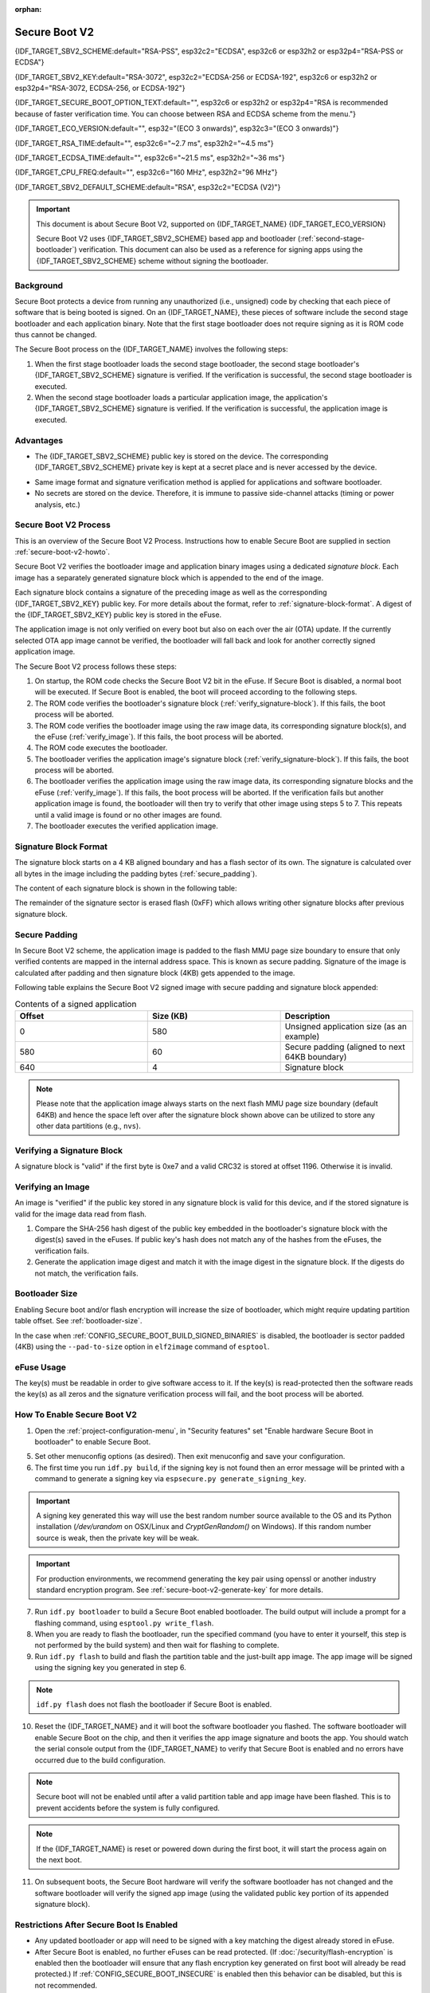 :orphan:

Secure Boot V2
==============

{IDF_TARGET_SBV2_SCHEME:default="RSA-PSS", esp32c2="ECDSA", esp32c6 or esp32h2 or esp32p4="RSA-PSS or ECDSA"}

{IDF_TARGET_SBV2_KEY:default="RSA-3072", esp32c2="ECDSA-256 or ECDSA-192", esp32c6 or esp32h2 or esp32p4="RSA-3072, ECDSA-256, or ECDSA-192"}

{IDF_TARGET_SECURE_BOOT_OPTION_TEXT:default="", esp32c6 or esp32h2 or esp32p4="RSA is recommended because of faster verification time. You can choose between RSA and ECDSA scheme from the menu."}

{IDF_TARGET_ECO_VERSION:default="", esp32="(ECO 3 onwards)", esp32c3="(ECO 3 onwards)"}

{IDF_TARGET_RSA_TIME:default="", esp32c6="~2.7 ms", esp32h2="~4.5 ms"}

{IDF_TARGET_ECDSA_TIME:default="", esp32c6="~21.5 ms", esp32h2="~36 ms"}

{IDF_TARGET_CPU_FREQ:default="", esp32c6="160 MHz", esp32h2="96 MHz"}

{IDF_TARGET_SBV2_DEFAULT_SCHEME:default="RSA", esp32c2="ECDSA (V2)"}

.. important::

    This document is about Secure Boot V2, supported on {IDF_TARGET_NAME} {IDF_TARGET_ECO_VERSION}

    .. only:: esp32

        For ESP32 before ECO3, refer to :doc:`secure-boot-v1`. It is recommended that users use Secure Boot V2 if they have a chip version that supports it. Secure Boot V2 is safer and more flexible than Secure Boot V1.

    Secure Boot V2 uses {IDF_TARGET_SBV2_SCHEME} based app and bootloader (:ref:`second-stage-bootloader`) verification. This document can also be used as a reference for signing apps using the {IDF_TARGET_SBV2_SCHEME} scheme without signing the bootloader.

.. only:: esp32

    ``Secure Boot V2`` and RSA scheme (``App Signing Scheme``) options are available for ESP32 from ECO3 onwards. To use these options in menuconfig, set :ref:`CONFIG_ESP32_REV_MIN` greater than or equal to `Rev 3`.

.. only:: esp32c3

    ``Secure Boot V2`` is available for ESP32-C3 from ECO3 onwards. To use these options in menuconfig, set :ref:`CONFIG_ESP32C3_REV_MIN` greater than or equal to `Rev 3`.

Background
----------

Secure Boot protects a device from running any unauthorized (i.e., unsigned) code by checking that each piece of software that is being booted is signed. On an {IDF_TARGET_NAME}, these pieces of software include the second stage bootloader and each application binary. Note that the first stage bootloader does not require signing as it is ROM code thus cannot be changed.

.. only:: esp32 or (SOC_SECURE_BOOT_V2_RSA and not SOC_SECURE_BOOT_V2_ECC)

    A RSA based Secure Boot verification scheme (Secure Boot V2) is implemented on {IDF_TARGET_NAME} {IDF_TARGET_ECO_VERSION}.

.. only:: SOC_SECURE_BOOT_V2_ECC and not SOC_SECURE_BOOT_V2_RSA

    A ECC based Secure Boot verification scheme (Secure Boot V2) has been introduce on {IDF_TARGET_NAME}

.. only:: SOC_SECURE_BOOT_V2_RSA and SOC_SECURE_BOOT_V2_ECC

    {IDF_TARGET_NAME} has provision to choose between a {IDF_TARGET_SBV2_SCHEME} based secure boot verification scheme.

The Secure Boot process on the {IDF_TARGET_NAME} involves the following steps:

1. When the first stage bootloader loads the second stage bootloader, the second stage bootloader's {IDF_TARGET_SBV2_SCHEME} signature is verified. If the verification is successful, the second stage bootloader is executed.

2. When the second stage bootloader loads a particular application image, the application's {IDF_TARGET_SBV2_SCHEME} signature is verified. If the verification is successful, the application image is executed.

Advantages
----------

- The {IDF_TARGET_SBV2_SCHEME} public key is stored on the device. The corresponding {IDF_TARGET_SBV2_SCHEME} private key is kept at a secret place and is never accessed by the device.

.. only:: esp32 or esp32c2

    - Only one public key can be generated and stored in the chip during manufacturing.

.. only:: SOC_EFUSE_REVOKE_BOOT_KEY_DIGESTS

    - Up to three public keys can be generated and stored in the chip during manufacturing.

    - {IDF_TARGET_NAME} provides the facility to permanently revoke individual public keys. This can be configured conservatively or aggressively.

    - Conservatively - The old key is revoked after the bootloader and application have successfully migrated to a new key. Aggressively - The key is revoked as soon as verification with this key fails.

- Same image format and signature verification method is applied for applications and software bootloader.

- No secrets are stored on the device. Therefore, it is immune to passive side-channel attacks (timing or power analysis, etc.)


Secure Boot V2 Process
----------------------

This is an overview of the Secure Boot V2 Process. Instructions how to enable Secure Boot are supplied in section :ref:`secure-boot-v2-howto`.

Secure Boot V2 verifies the bootloader image and application binary images using a dedicated *signature block*. Each image has a separately generated signature block which is appended to the end of the image.

.. only:: esp32

  Only one signature block can be appended to the bootloader or application image in ESP32 ECO3.

.. only:: esp32c2

  Only one signature block can be appended to the bootloader or application image in {IDF_TARGET_NAME}

.. only:: SOC_EFUSE_REVOKE_BOOT_KEY_DIGESTS

  Up to 3 signature blocks can be appended to the bootloader or application image in {IDF_TARGET_NAME}.

Each signature block contains a signature of the preceding image as well as the corresponding {IDF_TARGET_SBV2_KEY} public key. For more details about the format, refer to :ref:`signature-block-format`. A digest of the {IDF_TARGET_SBV2_KEY} public key is stored in the eFuse.

The application image is not only verified on every boot but also on each over the air (OTA) update. If the currently selected OTA app image cannot be verified, the bootloader will fall back and look for another correctly signed application image.

The Secure Boot V2 process follows these steps:

1. On startup, the ROM code checks the Secure Boot V2 bit in the eFuse. If Secure Boot is disabled, a normal boot will be executed. If Secure Boot is enabled, the boot will proceed according to the following steps.

2. The ROM code verifies the bootloader's signature block (:ref:`verify_signature-block`). If this fails, the boot process will be aborted.

3. The ROM code verifies the bootloader image using the raw image data, its corresponding signature block(s), and the eFuse (:ref:`verify_image`). If this fails, the boot process will be aborted.

4. The ROM code executes the bootloader.

5. The bootloader verifies the application image's signature block (:ref:`verify_signature-block`). If this fails, the boot process will be aborted.

6. The bootloader verifies the application image using the raw image data, its corresponding signature blocks and the eFuse (:ref:`verify_image`). If this fails, the boot process will be aborted. If the verification fails but another application image is found, the bootloader will then try to verify that other image using steps 5 to 7. This repeats until a valid image is found or no other images are found.

7. The bootloader executes the verified application image.

.. _signature-block-format:

Signature Block Format
----------------------

The signature block starts on a 4 KB aligned boundary and has a flash sector of its own. The signature is calculated over all bytes in the image including the padding bytes (:ref:`secure_padding`).

.. only:: SOC_SECURE_BOOT_V2_RSA and SOC_SECURE_BOOT_V2_ECC

    .. note::

        {IDF_TARGET_NAME} has a provision to choose between RSA scheme and ECDSA scheme. Only one scheme can be used per device.

        ECDSA provides similar security strength, compared to RSA, with shorter key lengths. Current estimates are that ECDSA with curve P-256 has an approximate equivalent strength to RSA with 3072-bit keys. However, ECDSA signature verification takes considerably more amount of time as compared to RSA signature verification.

        RSA is recommended for use cases where fast bootup time is required whereas ECDSA is recommended for use cases where shorter key length is required.

        .. only:: not esp32p4

            .. list-table:: Comparison between signature verification time
                :widths: 10 10 20
                :header-rows: 1

                * - **Verification scheme**
                  - **Time**
                  - **CPU Frequency**
                * - RSA-3072
                  - {IDF_TARGET_RSA_TIME}
                  - {IDF_TARGET_CPU_FREQ}
                * - ECDSA-P256
                  - {IDF_TARGET_ECDSA_TIME}
                  - {IDF_TARGET_CPU_FREQ}

          The above table compares the time taken to verify a signature in a particular scheme. It does not indicate the bootup time.

The content of each signature block is shown in the following table:

.. only:: esp32 or SOC_SECURE_BOOT_V2_RSA

    .. list-table:: Content of a RSA Signature Block
        :widths: 10 10 40
        :header-rows: 1

        * - **Offset**
          - **Size (bytes)**
          - **Description**
        * - 0
          - 1
          - Magic byte
        * - 1
          - 1
          - Version number byte (currently 0x02), 0x01 is for Secure Boot V1.
        * - 2
          - 2
          - Padding bytes, Reserved. Should be zero.
        * - 4
          - 32
          - SHA-256 hash of only the image content, not including the signature block.
        * - 36
          - 384
          - RSA Public Modulus used for signature verification. (value ‘n’ in RFC8017).
        * - 420
          - 4
          - RSA Public Exponent used for signature verification (value ‘e’ in RFC8017).
        * - 424
          - 384
          - Pre-calculated R, derived from ‘n’.
        * - 808
          - 4
          - Pre-calculated M’, derived from ‘n’
        * - 812
          - 384
          - RSA-PSS Signature result (section 8.1.1 of RFC8017) of image content, computed using following PSS parameters: SHA256 hash, MGF1 function, salt length 32 bytes, default trailer field (0xBC).
        * - 1196
          - 4
          - CRC32 of the preceding 1196 bytes.
        * - 1200
          - 16
          - Zero padding to length 1216 bytes.


    .. note::

      R and M' are used for hardware-assisted Montgomery Multiplication.

.. only:: SOC_SECURE_BOOT_V2_ECC

    .. list-table:: Content of a ECDSA Signature Block
        :widths: 10 10 40
        :header-rows: 1

        * - **Offset**
          - **Size (bytes)**
          - **Description**
        * - 0
          - 1
          - Magic byte.
        * - 1
          - 1
          - Version number byte (currently 0x03).
        * - 2
          - 2
          - Padding bytes, Reserved. Should be zero.
        * - 4
          - 32
          - SHA-256 hash of only the image content, not including the signature block.
        * - 36
          - 1
          - Curve ID (1 for NIST192p curve. 2 for NIST256p curve).
        * - 37
          - 64
          - ECDSA Public key: 32 byte X coordinate followed by 32 byte Y coordinate.
        * - 101
          - 64
          - ECDSA Signature result (section 5.3.2 of RFC6090) of the image content: 32 byte R component followed by 32 byte S component.
        * - 165
          - 1031
          - Reserved.
        * - 1196
          - 4
          - CRC32 of the preceding 1196 bytes.
        * - 1200
          - 16
          - Zero padding to length 1216 bytes.

The remainder of the signature sector is erased flash (0xFF) which allows writing other signature blocks after previous signature block.

.. _secure_padding:

Secure Padding
--------------

In Secure Boot V2 scheme, the application image is padded to the flash MMU page size boundary to ensure that only verified contents are mapped in the internal address space. This is known as secure padding. Signature of the image is calculated after padding and then signature block (4KB) gets appended to the image.

.. list::

    - Default flash MMU page size is 64KB
    :SOC_MMU_PAGE_SIZE_CONFIGURABLE: - {IDF_TARGET_NAME} supports configurable flash MMU page size, it (``CONFIG_MMU_PAGE_SIZE``) gets set based on the :ref:`CONFIG_ESPTOOLPY_FLASHSIZE`
    - Secure padding is applied through the option ``--secure-pad-v2`` in the ``elf2image`` conversion using ``esptool.py``

Following table explains the Secure Boot V2 signed image with secure padding and signature block appended:

.. list-table:: Contents of a signed application
        :widths: 20 20 20
        :header-rows: 1

        * - **Offset**
          - **Size (KB)**
          - **Description**
        * - 0
          - 580
          - Unsigned application size (as an example)
        * - 580
          - 60
          - Secure padding (aligned to next 64KB boundary)
        * - 640
          - 4
          - Signature block

.. note::

    Please note that the application image always starts on the next flash MMU page size boundary (default 64KB) and hence the space left over after the signature block shown above can be utilized to store any other data partitions (e.g., ``nvs``).

.. _verify_signature-block:

Verifying a Signature Block
-----------------------------

A signature block is "valid" if the first byte is 0xe7 and a valid CRC32 is stored at offset 1196. Otherwise it is invalid.

.. _verify_image:

Verifying an Image
-----------------------------

An image is "verified" if the public key stored in any signature block is valid for this device, and if the stored signature is valid for the image data read from flash.

1. Compare the SHA-256 hash digest of the public key embedded in the bootloader's signature block with the digest(s) saved in the eFuses. If public key's hash does not match any of the hashes from the eFuses, the verification fails.

2. Generate the application image digest and match it with the image digest in the signature block. If the digests do not match, the verification fails.

.. only:: esp32 or (SOC_SECURE_BOOT_V2_RSA and not SOC_SECURE_BOOT_V2_ECC)

    3. Use the public key to verify the signature of the bootloader image, using RSA-PSS (section 8.1.2 of RFC8017) with the image digest calculated in step (2) for comparison.

.. only:: SOC_SECURE_BOOT_V2_ECC and not SOC_SECURE_BOOT_V2_RSA

    3. Use the public key to verify the signature of the bootloader image, using ECDSA signature verification (section 5.3.3 of RFC6090) with the image digest calculated in step (2) for comparison.

.. only:: SOC_SECURE_BOOT_V2_ECC and SOC_SECURE_BOOT_V2_RSA

    3. Use the public key to verify the signature of the bootloader image, using either RSA-PSS (section 8.1.2 of RFC8017) or ECDSA signature verification (section 5.3.3 of RFC6090) with the image digest calculated in step (2) for comparison.


Bootloader Size
---------------

Enabling Secure boot and/or flash encryption will increase the size of bootloader, which might require updating partition table offset. See :ref:`bootloader-size`.

In the case when :ref:`CONFIG_SECURE_BOOT_BUILD_SIGNED_BINARIES` is disabled, the bootloader is sector padded (4KB) using the ``--pad-to-size`` option in ``elf2image`` command of ``esptool``.

.. _efuse-usage:

eFuse Usage
-----------

.. only:: esp32

    ESP32-ECO3:

    - ABS_DONE_1 - Enables Secure Boot protection on boot.

    - BLK2 - Stores the SHA-256 digest of the public key. SHA-256 hash of public key modulus, exponent, pre-calculated R & M' values (represented as 776 bytes – offsets 36 to 812 - as per the :ref:`signature-block-format`) is written to an eFuse key block. The write-protection bit must be set, but the read-protection bit must not.

.. only:: not esp32

    - SECURE_BOOT_EN - Enables Secure Boot protection on boot.

.. only:: SOC_EFUSE_KEY_PURPOSE_FIELD

    - KEY_PURPOSE_X - Set the purpose of the key block on {IDF_TARGET_NAME} by programming SECURE_BOOT_DIGESTX (X = 0, 1, 2) into KEY_PURPOSE_X (X = 0, 1, 2, 3, 4, 5). Example: If KEY_PURPOSE_2 is set to SECURE_BOOT_DIGEST1, then BLOCK_KEY2 will have the Secure Boot V2 public key digest. The write-protection bit must be set (this field does not have a read-protection bit).

    - BLOCK_KEYX - The block contains the data corresponding to its purpose programmed in KEY_PURPOSE_X. Stores the SHA-256 digest of the public key. SHA-256 hash of public key modulus, exponent, pre-calculated R & M' values (represented as 776 bytes – offsets 36 to 812 - as per the :ref:`signature-block-format`) is written to an eFuse key block. The write-protection bit must be set, but the read-protection bit must not.

    - KEY_REVOKEX - The revocation bits corresponding to each of the 3 key block. Ex. Setting KEY_REVOKE2 revokes the key block whose key purpose is SECURE_BOOT_DIGEST2.

    - SECURE_BOOT_AGGRESSIVE_REVOKE - Enables aggressive revocation of keys. The key is revoked as soon as verification with this key fails.

    To ensure no trusted keys can be added later by an attacker, each unused key digest slot should be revoked (KEY_REVOKEX). It will be checked during app startup in :cpp:func:`esp_secure_boot_init_checks` and fixed unless :ref:`CONFIG_SECURE_BOOT_ALLOW_UNUSED_DIGEST_SLOTS` is enabled.

The key(s) must be readable in order to give software access to it. If the key(s) is read-protected then the software reads the key(s) as all zeros and the signature verification process will fail, and the boot process will be aborted.

.. _secure-boot-v2-howto:

How To Enable Secure Boot V2
----------------------------

1. Open the :ref:`project-configuration-menu`, in "Security features" set "Enable hardware Secure Boot in bootloader" to enable Secure Boot.

.. only:: esp32

    2. For ESP32, Secure Boot V2 is available only ESP32 ECO3 onwards. To view the "Secure Boot V2" option the chip revision should be changed to revision 3 (ESP32- ECO3). To change the chip revision, set "Minimum Supported ESP32 Revision" to Rev 3 in "Component Config" -> "ESP32- Specific".

    3. Specify the path to Secure Boot signing key, relative to the project directory.

    4. Select the desired UART ROM download mode in "UART ROM download mode". By default the UART ROM download mode has been kept enabled in order to prevent permanently disabling it in the development phase, this option is a potentially insecure option. It is recommended to disable the UART download mode for better security.

.. only:: SOC_SECURE_BOOT_V2_RSA or SOC_SECURE_BOOT_V2_ECC

    2. The "Secure Boot V2" option will be selected and the "App Signing Scheme" would be set to {IDF_TARGET_SBV2_DEFAULT_SCHEME} by default. {IDF_TARGET_SECURE_BOOT_OPTION_TEXT}

    3. Specify the path to Secure Boot signing key, relative to the project directory.

    4. Select the desired UART ROM download mode in "UART ROM download mode". By default, it is set to "Permanently switch to Secure mode" which is generally recommended. For production devices, the most secure option is to set it to "Permanently disabled".

5. Set other menuconfig options (as desired). Then exit menuconfig and save your configuration.

6. The first time you run ``idf.py build``, if the signing key is not found then an error message will be printed with a command to generate a signing key via ``espsecure.py generate_signing_key``.

.. important::
   A signing key generated this way will use the best random number source available to the OS and its Python installation (`/dev/urandom` on OSX/Linux and `CryptGenRandom()` on Windows). If this random number source is weak, then the private key will be weak.

.. important::
   For production environments, we recommend generating the key pair using openssl or another industry standard encryption program. See :ref:`secure-boot-v2-generate-key` for more details.

7. Run ``idf.py bootloader`` to build a Secure Boot enabled bootloader. The build output will include a prompt for a flashing command, using ``esptool.py write_flash``.

8. When you are ready to flash the bootloader, run the specified command (you have to enter it yourself, this step is not performed by the build system) and then wait for flashing to complete.

9. Run ``idf.py flash`` to build and flash the partition table and the just-built app image. The app image will be signed using the signing key you generated in step 6.

.. note::

  ``idf.py flash`` does not flash the bootloader if Secure Boot is enabled.

10. Reset the {IDF_TARGET_NAME} and it will boot the software bootloader you flashed. The software bootloader will enable Secure Boot on the chip, and then it verifies the app image signature and boots the app. You should watch the serial console output from the {IDF_TARGET_NAME} to verify that Secure Boot is enabled and no errors have occurred due to the build configuration.

.. note::

  Secure boot will not be enabled until after a valid partition table and app image have been flashed. This is to prevent accidents before the system is fully configured.

.. note::

  If the {IDF_TARGET_NAME} is reset or powered down during the first boot, it will start the process again on the next boot.

11. On subsequent boots, the Secure Boot hardware will verify the software bootloader has not changed and the software bootloader will verify the signed app image (using the validated public key portion of its appended signature block).

Restrictions After Secure Boot Is Enabled
-----------------------------------------

- Any updated bootloader or app will need to be signed with a key matching the digest already stored in eFuse.

- After Secure Boot is enabled, no further eFuses can be read protected. (If :doc:`/security/flash-encryption` is enabled then the bootloader will ensure that any flash encryption key generated on first boot will already be read protected.) If :ref:`CONFIG_SECURE_BOOT_INSECURE` is enabled then this behavior can be disabled, but this is not recommended.

- Please note that enabling Secure Boot or flash encryption disables the USB-OTG USB stack in the ROM, disallowing updates via the serial emulation or Device Firmware Update (DFU) on that port.

.. _secure-boot-v2-generate-key:

Generating Secure Boot Signing Key
----------------------------------

The build system will prompt you with a command to generate a new signing key via ``espsecure.py generate_signing_key``.

.. only:: esp32 or SOC_SECURE_BOOT_V2_RSA

   The ``--version 2`` parameter will generate the RSA 3072 private key for Secure Boot V2. Additionally ``--scheme rsa3072`` can be passed as well to generate RSA 3072 private key

.. only:: SOC_SECURE_BOOT_V2_ECC

   Select the ECDSA scheme by passing ``--version 2 --scheme ecdsa256`` or ``--version 2 --scheme ecdsa192`` to generate corresponding ECDSA private key

The strength of the signing key is proportional to (a) the random number source of the system, and (b) the correctness of the algorithm used. For production devices, we recommend generating signing keys from a system with a quality entropy source, and using the best available {IDF_TARGET_SBV2_SCHEME} key generation utilities.

For example, to generate a signing key using the openssl command line:

.. only:: esp32 or SOC_SECURE_BOOT_V2_RSA

    For RSA 3072

    ```
    openssl genrsa -out my_secure_boot_signing_key.pem 3072
    ```

.. only:: SOC_SECURE_BOOT_V2_ECC

    For ECC NIST192p curve

    ```
    openssl ecparam -name prime192v1 -genkey -noout -out my_secure_boot_signing_key.pem
    ```

    For ECC NIST256p curve

    ```
    openssl ecparam -name prime256v1 -genkey -noout -out my_secure_boot_signing_key.pem
    ```

Remember that the strength of the Secure Boot system depends on keeping the signing key private.

.. _remote-sign-v2-image:

Remote Signing of Images
------------------------

Signing Using ``espsecure.py``
~~~~~~~~~~~~~~~~~~~~~~~~~~~~~~

For production builds, it can be good practice to use a remote signing server rather than have the signing key on the build machine (which is the default esp-idf Secure Boot configuration). The espsecure.py command line program can be used to sign app images & partition table data for Secure Boot, on a remote system.

To use remote signing, disable the option :ref:`CONFIG_SECURE_BOOT_BUILD_SIGNED_BINARIES` and build the firmware. The private signing key does not need to be present on the build system.

After the app image and partition table are built, the build system will print signing steps using espsecure.py::

  espsecure.py sign_data BINARY_FILE --version 2 --keyfile PRIVATE_SIGNING_KEY

The above command appends the image signature to the existing binary. You can use the `--output` argument to write the signed binary to a separate file::

  espsecure.py sign_data --version 2 --keyfile PRIVATE_SIGNING_KEY --output SIGNED_BINARY_FILE BINARY_FILE

Signing Using Pre-calculated Signatures
~~~~~~~~~~~~~~~~~~~~~~~~~~~~~~~~~~~~~~~

If you have valid pre-calculated signatures generated for an image and their corresponding public keys, you can use these signatures to generate a signature sector and append it to the image. Note that the pre-calculated signature should be calculated over all bytes in the image including the secure-padding bytes.

In such cases, the firmware image should be built by disabling the option :ref:`CONFIG_SECURE_BOOT_BUILD_SIGNED_BINARIES`. This image will be secure-padded and to generate a signed binary use the following command::

  espsecure.py sign_data --version 2 --pub-key PUBLIC_SIGNING_KEY --signature SIGNATURE_FILE --output SIGNED_BINARY_FILE BINARY_FILE

The above command verifies the signature, generates a signature block (refer to :ref:`signature-block-format`) and appends it to the binary file.


Signing Using an External Hardware Security Module (HSM)
~~~~~~~~~~~~~~~~~~~~~~~~~~~~~~~~~~~~~~~~~~~~~~~~~~~~~~~~

For security reasons, you might also use an external Hardware Security Module (HSM) to store your private signing key, which cannot be accessed directly but has an interface to generate the signature of a binary file and its corresponding public key.

In such cases, disable the option :ref:`CONFIG_SECURE_BOOT_BUILD_SIGNED_BINARIES` and build the firmware. This secure-padded image then can be used to supply the external HSM for generating a signature. Refer to `Signing using an External HSM <https://docs.espressif.com/projects/esptool/en/latest/{IDF_TARGET_PATH_NAME}/espsecure/index.html#remote-signing-using-an-external-hsm>`_ to generate a signed image.

.. only:: SOC_EFUSE_REVOKE_BOOT_KEY_DIGESTS

    .. note:: For all the above three remote signing workflows, the signed binary is written to the filename provided to the ``--output`` argument and the option ``--append_signatures`` allows us to append multiple signatures (up to 3) the image.

.. only:: not SOC_EFUSE_REVOKE_BOOT_KEY_DIGESTS

    .. note:: For all the above three remote signing workflows, the signed binary is written to the filename provided to the ``--output`` argument.



Secure Boot Best Practices
--------------------------

* Generate the signing key on a system with a quality source of entropy.
* Keep the signing key private at all times. A leak of this key will compromise the Secure Boot system.
* Do not allow any third party to observe any aspects of the key generation or signing process using espsecure.py. Both processes are vulnerable to timing or other side-channel attacks.
* Enable all Secure Boot options in the Secure Boot Configuration. These include flash encryption, disabling of JTAG, disabling BASIC ROM interpreter, and disabling the UART bootloader encrypted flash access.
* Use Secure Boot in combination with :doc:`flash-encryption` to prevent local readout of the flash contents.

.. only:: SOC_EFUSE_REVOKE_BOOT_KEY_DIGESTS

    Key Management
    --------------

    * Between 1 and 3 {IDF_TARGET_SBV2_KEY} public key pairs (Keys #0, #1, #2) should be computed independently and stored separately.
    * The KEY_DIGEST eFuses should be write protected after being programmed.
    * The unused KEY_DIGEST slots must have their corresponding KEY_REVOKE eFuse burned to permanently disable them. This must happen before the device leaves the factory.
    * The eFuses can either be written by the software bootloader during during first boot after enabling "Secure Boot V2" from menuconfig or can be done using `espefuse.py` which communicates with the serial bootloader program in ROM.
    * The KEY_DIGESTs should be numbered sequentially beginning at key digest #0. (i.e., if key digest #1 is used, key digest #0 should be used. If key digest #2 is used, key digest #0 & #1 must be used.)
    * The software bootloader (non OTA upgradeable) is signed using at least one, possibly all three, private keys and flashed in the factory.
    * Apps should only be signed with a single private key (the others being stored securely elsewhere), however they may be signed with multiple private keys if some are being revoked (see Key Revocation, below).

    Multiple Keys
    -------------

    * The bootloader should be signed with all the private key(s) that are needed for the life of the device, before it is flashed.
    * The build system can sign with at most one private key, user has to run manual commands to append more signatures if necessary.
    * You can use the append functionality of ``espsecure.py``, this command would also printed at the end of the Secure Boot V2 enabled bootloader compilation.
        espsecure.py sign_data -k secure_boot_signing_key2.pem -v 2 --append_signatures -o signed_bootloader.bin build/bootloader/bootloader.bin
    * While signing with multiple private keys, it is recommended that the private keys be signed independently, if possible on different servers and stored separately.
    * You can check the signatures attached to a binary using -
        espsecure.py signature_info_v2 datafile.bin

    Key Revocation
    --------------

    * Keys are processed in a linear order. (key #0, key #1, key #2).
    * Applications should be signed with only one key at a time, to minimize the exposure of unused private keys.
    * The bootloader can be signed with multiple keys from the factory.

    Conservative Approach:
    ~~~~~~~~~~~~~~~~~~~~~~

    Assuming a trusted private key (N-1) has been compromised, to update to new key pair (N).

    1. Server sends an OTA update with an application signed with the new private key (#N).
    2. The new OTA update is written to an unused OTA app partition.
    3. The new application's signature block is validated. The public keys are checked against the digests programmed in the eFuse & the application is verified using the verified public key.
    4. The active partition is set to the new OTA application's partition.
    5. Device resets, loads the bootloader (verified with key #N-1) which then boots new app (verified with key #N).
    6. The new app verifies bootloader with key #N (as a final check) and then runs code to revoke key #N-1 (sets KEY_REVOKE eFuse bit).
    7. The API `esp_ota_revoke_secure_boot_public_key()` can be used to revoke the key #N-1.

    * A similar approach can also be used to physically re-flash with a new key. For physical re-flashing, the bootloader content can also be changed at the same time.

    .. _secure-boot-v2-aggressive-key-revocation:

    Aggressive Approach:
    ~~~~~~~~~~~~~~~~~~~~

    ROM code has an additional feature of revoking a public key digest if the signature verification fails.

    To enable this feature, you need to burn SECURE_BOOT_AGGRESSIVE_REVOKE efuse or enable :ref:`CONFIG_SECURE_BOOT_ENABLE_AGGRESSIVE_KEY_REVOKE`

    Key revocation is not applicable unless secure boot is successfully enabled. Also, a key is not revoked in case of invalid signature block or invalid image digest, it is only revoked in case the signature verification fails, i.e., revoke key only if failure in step 3 of :ref:`verify_image`

    Once a key is revoked, it can never be used for verfying a signature of an image. This feature provides strong resistance against physical attacks on the device. However, this could also brick the device permanently if all the keys are revoked because of signature verification failure.

.. _secure-boot-v2-technical-details:

Technical Details
-----------------

The following sections contain low-level reference descriptions of various Secure Boot elements:

Manual Commands
~~~~~~~~~~~~~~~

Secure boot is integrated into the esp-idf build system, so ``idf.py build`` will sign an app image and ``idf.py bootloader`` will produce a signed bootloader if secure signed binaries on build is enabled.

However, it is possible to use the ``espsecure.py`` tool to make standalone signatures and digests.

To sign a binary image::

  espsecure.py sign_data --version 2 --keyfile ./my_signing_key.pem --output ./image_signed.bin image-unsigned.bin

Keyfile is the PEM file containing an {IDF_TARGET_SBV2_KEY} private signing key.

.. _secure-boot-v2-and-flash-encr:

Secure Boot & Flash Encryption
------------------------------

If Secure Boot is used without :doc:`flash-encryption`, it is possible to launch "time-of-check to time-of-use" attack, where flash contents are swapped after the image is verified and running. Therefore, it is recommended to use both the features together.

.. only:: esp32c2

    .. important::
       {IDF_TARGET_NAME} has only one eFuse key block, which is used for both keys: Secure Boot and Flash Encryption. The eFuse key block can only be burned once. Therefore these keys should be burned together at the same time. Please note that "Secure Boot" and "Flash Encryption" can not be enabled separately as subsequent writes to eFuse key block shall return an error.

.. _signed-app-verify-v2:

Signed App Verification Without Hardware Secure Boot
----------------------------------------------------

The Secure Boot V2 signature of apps can be checked on OTA update, without enabling the hardware Secure Boot option. This option uses the same app signature scheme as Secure Boot V2, but unlike hardware Secure Boot it does not prevent an attacker who can write to flash from bypassing the signature protection.

This may be desirable in cases where the delay of Secure Boot verification on startup is unacceptable, and/or where the threat model does not include physical access or attackers writing to bootloader or app partitions in flash.

In this mode, the public key which is present in the signature block of the currently running app will be used to verify the signature of a newly updated app. (The signature on the running app is not verified during the update process, it is assumed to be valid.) In this way the system creates a chain of trust from the running app to the newly updated app.

For this reason, it is essential that the initial app flashed to the device is also signed. A check is run on app startup and the app will abort if no signatures are found. This is to try and prevent a situation where no update is possible. The app should have only one valid signature block in the first position. Note again that, unlike hardware Secure Boot V2, the signature of the running app is not verified on boot. The system only verifies a signature block in the first position and ignores any other appended signatures.

.. only:: not esp32

    Although multiple trusted keys are supported when using hardware Secure Boot, only the first public key in the signature block is used to verify updates if signature checking without Secure Boot is configured. If multiple trusted public keys are required, it is necessary to enable the full Secure Boot feature instead.

.. note::

   In general, it is recommended to use full hardware Secure Boot unless certain that this option is sufficient for application security needs.

.. _signed-app-verify-v2-howto:

How To Enable Signed App Verification
~~~~~~~~~~~~~~~~~~~~~~~~~~~~~~~~~~~~~

1. Open :ref:`project-configuration-menu` -> Security features

.. only:: esp32

    2. Ensure `App Signing Scheme` is `RSA`. For ESP32 ECO3 chip, select :ref:`CONFIG_ESP32_REV_MIN` to `Rev 3` to get `RSA` option available

.. only:: SOC_SECURE_BOOT_V2_RSA and not SOC_SECURE_BOOT_V2_ECC

    2. Ensure `App Signing Scheme` is `RSA`

.. only:: SOC_SECURE_BOOT_V2_ECC and not SOC_SECURE_BOOT_V2_RSA

    2. Ensure `App Signing Scheme` is `ECDSA (V2)`

.. only:: SOC_SECURE_BOOT_V2_RSA and SOC_SECURE_BOOT_V2_ECC

    2. Choose `App Signing Scheme`. Either `RSA` or `ECDSA (V2)`


3. Enable :ref:`CONFIG_SECURE_SIGNED_APPS_NO_SECURE_BOOT`

4. By default, "Sign binaries during build" will be enabled on selecting "Require signed app images" option, which will sign binary files as a part of build process. The file named in "Secure boot private signing key" will be used to sign the image.

5. If you disable "Sign binaries during build" option then all app binaries must be manually signed by following instructions in :ref:`remote-sign-v2-image`.

.. warning::

   It is very important that all apps flashed have been signed, either during the build or after the build.

Advanced Features
-----------------

JTAG Debugging
~~~~~~~~~~~~~~

By default, when Secure Boot is enabled then JTAG debugging is disabled via eFuse. The bootloader does this on first boot, at the same time it enables Secure Boot.

See :ref:`jtag-debugging-security-features` for more information about using JTAG Debugging with either Secure Boot or signed app verification enabled.
